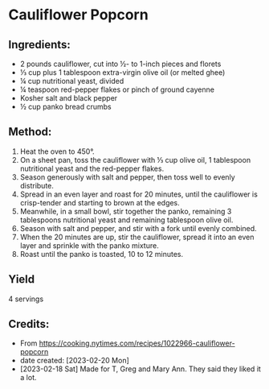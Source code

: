 #+STARTUP: showeverything
* Cauliflower Popcorn
** Ingredients:
- 2 pounds cauliflower, cut into ½- to 1-inch pieces and florets
- ⅓ cup plus 1 tablespoon extra-virgin olive oil (or melted ghee)
- ¼ cup nutritional yeast, divided
- ¼ teaspoon red-pepper flakes or pinch of ground cayenne
- Kosher salt and black pepper
- ½ cup panko bread crumbs
** Method:
1. Heat the oven to 450°.
2. On a sheet pan, toss the cauliflower with ⅓ cup olive oil, 1 tablespoon nutritional yeast and the red-pepper flakes.
3. Season generously with salt and pepper, then toss well to evenly distribute.
4. Spread in an even layer and roast for 20 minutes, until the cauliflower is crisp-tender and starting to brown at the edges.
5. Meanwhile, in a small bowl, stir together the panko, remaining 3 tablespoons nutritional yeast and remaining tablespoon olive oil.
6. Season with salt and pepper, and stir with a fork until evenly combined.
7. When the 20 minutes are up, stir the cauliflower, spread it into an even layer and sprinkle with the panko mixture.
8. Roast until the panko is toasted, 10 to 12 minutes.
** Yield
4 servings
** Credits:
- From https://cooking.nytimes.com/recipes/1022966-cauliflower-popcorn
- date created: [2023-02-20 Mon]
- [2023-02-18 Sat] Made for T, Greg and Mary Ann. They said they liked it a lot.

